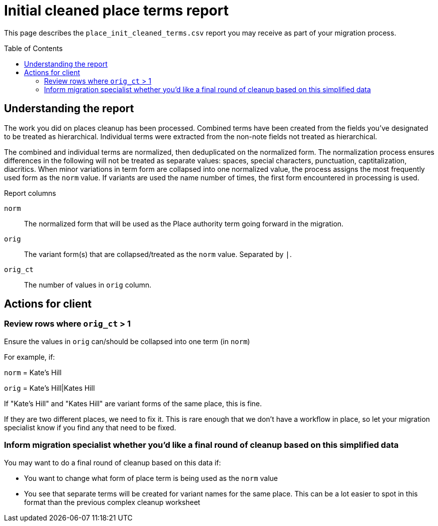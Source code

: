 :toc:
:toc-placement!:
:toclevels: 4

ifdef::env-github[]
:tip-caption: :bulb:
:note-caption: :information_source:
:important-caption: :heavy_exclamation_mark:
:caution-caption: :fire:
:warning-caption: :warning:
:imagesdir: https://raw.githubusercontent.com/lyrasis/kiba-tms/main/doc/img
endif::[]

= Initial cleaned place terms report

This page describes the `place_init_cleaned_terms.csv` report you may receive as part of your migration process.

toc::[]

== Understanding the report

The work you did on places cleanup has been processed. Combined terms have been created from the fields you've designated to be treated as hierarchical. Individual terms were extracted from the non-note fields not treated as hierarchical.

The combined and individual terms are normalized, then deduplicated on the normalized form. The normalization process ensures differences in the following will not be treated as separate values: spaces, special characters, punctuation, captitalization, diacritics. When minor variations in term form are collapsed into one normalized value, the process assigns the most frequently used form as the `norm` value. If variants are used the name number of times, the first form encountered in processing is used.

.Report columns
`norm`:: The normalized form that will be used as the Place authority term going forward in the migration.
`orig`:: The variant form(s) that are collapsed/treated as the `norm` value. Separated by `|`.
`orig_ct`:: The number of values in `orig` column.

== Actions for client

=== Review rows where `orig_ct` > 1
Ensure the values in `orig` can/should be collapsed into one term (in `norm`)

For example, if:

`norm` = Kate's Hill

`orig` = Kate's Hill|Kates Hill


If "Kate's Hill" and "Kates Hill" are variant forms of the same place, this is fine.

If they are two different places, we need to fix it. This is rare enough that we don't have a workflow in place, so let your migration specialist know if you find any that need to be fixed.

=== Inform migration specialist whether you'd like a final round of cleanup based on this simplified data

You may want to do a final round of cleanup based on this data if:

* You want to change what form of place term is being used as the `norm` value
* You see that separate terms will be created for variant names for the same place. This can be a lot easier to spot in this format than the previous complex cleanup worksheet
